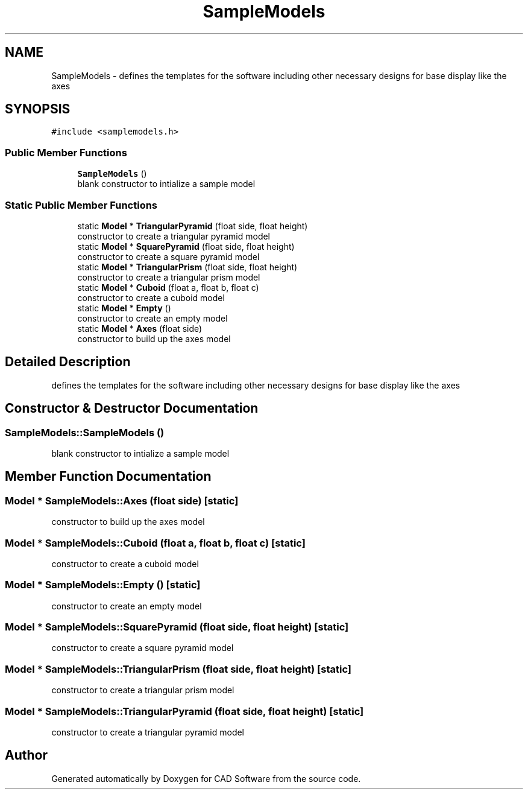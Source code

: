.TH "SampleModels" 3 "Fri Apr 6 2018" "CAD Software" \" -*- nroff -*-
.ad l
.nh
.SH NAME
SampleModels \- defines the templates for the software including other necessary designs for base display like the axes  

.SH SYNOPSIS
.br
.PP
.PP
\fC#include <samplemodels\&.h>\fP
.SS "Public Member Functions"

.in +1c
.ti -1c
.RI "\fBSampleModels\fP ()"
.br
.RI "blank constructor to intialize a sample model "
.in -1c
.SS "Static Public Member Functions"

.in +1c
.ti -1c
.RI "static \fBModel\fP * \fBTriangularPyramid\fP (float side, float height)"
.br
.RI "constructor to create a triangular pyramid model "
.ti -1c
.RI "static \fBModel\fP * \fBSquarePyramid\fP (float side, float height)"
.br
.RI "constructor to create a square pyramid model "
.ti -1c
.RI "static \fBModel\fP * \fBTriangularPrism\fP (float side, float height)"
.br
.RI "constructor to create a triangular prism model "
.ti -1c
.RI "static \fBModel\fP * \fBCuboid\fP (float a, float b, float c)"
.br
.RI "constructor to create a cuboid model "
.ti -1c
.RI "static \fBModel\fP * \fBEmpty\fP ()"
.br
.RI "constructor to create an empty model "
.ti -1c
.RI "static \fBModel\fP * \fBAxes\fP (float side)"
.br
.RI "constructor to build up the axes model "
.in -1c
.SH "Detailed Description"
.PP 
defines the templates for the software including other necessary designs for base display like the axes 
.SH "Constructor & Destructor Documentation"
.PP 
.SS "SampleModels::SampleModels ()"

.PP
blank constructor to intialize a sample model 
.SH "Member Function Documentation"
.PP 
.SS "\fBModel\fP * SampleModels::Axes (float side)\fC [static]\fP"

.PP
constructor to build up the axes model 
.SS "\fBModel\fP * SampleModels::Cuboid (float a, float b, float c)\fC [static]\fP"

.PP
constructor to create a cuboid model 
.SS "\fBModel\fP * SampleModels::Empty ()\fC [static]\fP"

.PP
constructor to create an empty model 
.SS "\fBModel\fP * SampleModels::SquarePyramid (float side, float height)\fC [static]\fP"

.PP
constructor to create a square pyramid model 
.SS "\fBModel\fP * SampleModels::TriangularPrism (float side, float height)\fC [static]\fP"

.PP
constructor to create a triangular prism model 
.SS "\fBModel\fP * SampleModels::TriangularPyramid (float side, float height)\fC [static]\fP"

.PP
constructor to create a triangular pyramid model 

.SH "Author"
.PP 
Generated automatically by Doxygen for CAD Software from the source code\&.
